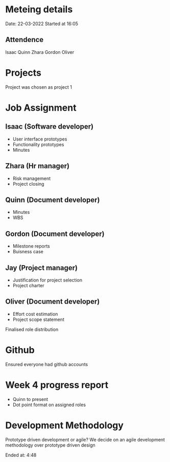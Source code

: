 * Meteing details
Date: 22-03-2022
Started at 16:05

** Attendence
   Isaac
   Quinn
   Zhara
   Gordon
   Oliver

* Projects
Project was chosen as project 1

* Job Assignment
** Isaac (Software developer)
   - User interface prototypes
   - Functionality prototypes
   - Minutes
** Zhara (Hr manager)
   - Risk management
   - Project closing
** Quinn (Document developer)
   - Minutes
   - WBS
** Gordon (Document developer)
   - Milestone reports
   - Buisness case
** Jay (Project manager)
   - Justification for project selection
   - Project charter
** Oliver (Document developer)
   - Effort cost estimation
   - Project scope statement

Finalised role distribution

* Github
  Ensured everyone had github accounts

* Week 4 progress report
  - Quinn to present
  - Dot point format on assigned roles

* Development Methodology
  Prototype driven development or agile?
  We decide on an agile development methodology over prototype driven design

Ended at: 4:48
